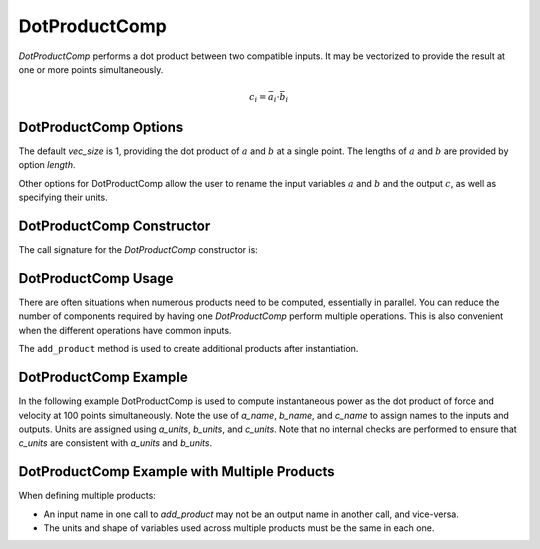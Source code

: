 
.. _dotproductcomp_feature:

.. meta::
   :description: OpenMDAO Feature doc for DotProductComp, which performs a dot product on two inputs
   :keywords: dot product, DotProductComp

**************
DotProductComp
**************

`DotProductComp` performs a dot product between two compatible inputs.  It may be vectorized to provide the result at one or more points simultaneously.

.. math::

    c_i = \bar{a}_i \cdot \bar{b}_i

DotProductComp Options
----------------------

The default `vec_size` is 1, providing the dot product of :math:`a` and :math:`b` at a single
point.  The lengths of :math:`a` and :math:`b` are provided by option `length`.

Other options for DotProductComp allow the user to rename the input variables :math:`a` and :math:`b`
and the output :math:`c`, as well as specifying their units.


.. embed-options::
    openmdao.components.dot_product_comp
    DotProductComp
    options


DotProductComp Constructor
--------------------------

The call signature for the `DotProductComp` constructor is:

.. automethod:: openmdao.components.dot_product_comp.DotProductComp.__init__
    :noindex:


DotProductComp Usage
--------------------

There are often situations when numerous products need to be computed, essentially in parallel.
You can reduce the number of components required by having one `DotProductComp` perform multiple operations.
This is also convenient when the different operations have common inputs.

The ``add_product`` method is used to create additional products after instantiation.

.. automethod:: openmdao.components.dot_product_comp.DotProductComp.add_product
   :noindex:


DotProductComp Example
----------------------

In the following example DotProductComp is used to compute instantaneous power as the
dot product of force and velocity at 100 points simultaneously.  Note the use of
`a_name`, `b_name`, and `c_name` to assign names to the inputs and outputs.
Units are assigned using `a_units`, `b_units`, and `c_units`.
Note that no internal checks are performed to ensure that `c_units` are consistent
with `a_units` and `b_units`.

.. embed-code::
    openmdao.components.tests.test_dot_product_comp.TestFeature.test
    :layout: interleave


DotProductComp Example with Multiple Products
---------------------------------------------

When defining multiple products:

- An input name in one call to `add_product` may not be an output name in another call, and vice-versa.
- The units and shape of variables used across multiple products must be the same in each one.


.. embed-code::
    openmdao.components.tests.test_dot_product_comp.TestFeature.test_multiple
    :layout: interleave

.. tags:: DotProductComp, Component

